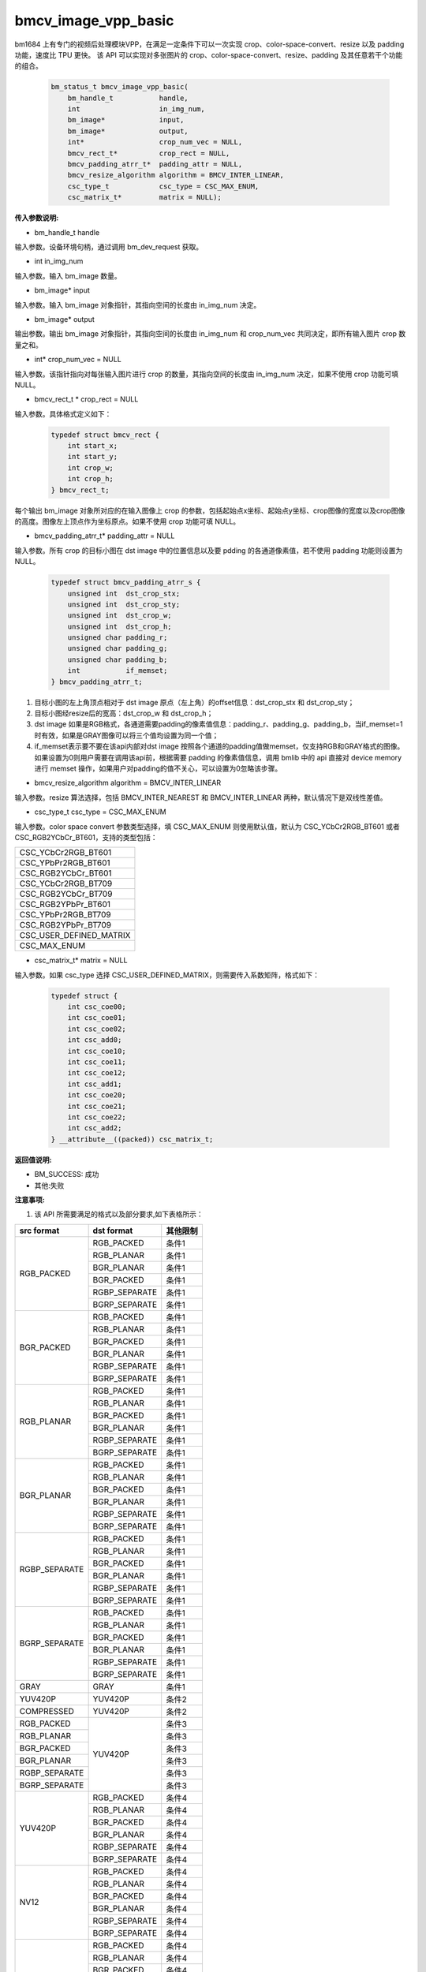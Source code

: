 bmcv_image_vpp_basic
=========================


bm1684 上有专门的视频后处理模块VPP，在满足一定条件下可以一次实现 crop、color-space-convert、resize 以及 padding 功能，速度比 TPU 更快。
该 API 可以实现对多张图片的 crop、color-space-convert、resize、padding 及其任意若干个功能的组合。

    .. code-block:: c

        bm_status_t bmcv_image_vpp_basic(
            bm_handle_t           handle,
            int                   in_img_num,
            bm_image*             input,
            bm_image*             output,
            int*                  crop_num_vec = NULL,
            bmcv_rect_t*          crop_rect = NULL,
            bmcv_padding_atrr_t*  padding_attr = NULL,
            bmcv_resize_algorithm algorithm = BMCV_INTER_LINEAR,
            csc_type_t            csc_type = CSC_MAX_ENUM,
            csc_matrix_t*         matrix = NULL);


**传入参数说明:**

* bm_handle_t handle

输入参数。设备环境句柄，通过调用 bm_dev_request 获取。

* int in_img_num

输入参数。输入 bm_image 数量。

* bm_image* input

输入参数。输入 bm_image 对象指针，其指向空间的长度由 in_img_num 决定。

* bm_image* output

输出参数。输出 bm_image 对象指针，其指向空间的长度由 in_img_num 和 crop_num_vec 共同决定，即所有输入图片 crop 数量之和。

* int* crop_num_vec = NULL

输入参数。该指针指向对每张输入图片进行 crop 的数量，其指向空间的长度由 in_img_num 决定，如果不使用 crop 功能可填 NULL。

* bmcv_rect_t * crop_rect = NULL

输入参数。具体格式定义如下：

    .. code-block:: c

        typedef struct bmcv_rect {  
            int start_x;
            int start_y;
            int crop_w;
            int crop_h;             
        } bmcv_rect_t;

每个输出 bm_image 对象所对应的在输入图像上 crop 的参数，包括起始点x坐标、起始点y坐标、crop图像的宽度以及crop图像的高度。图像左上顶点作为坐标原点。如果不使用 crop 功能可填 NULL。

* bmcv_padding_atrr_t*  padding_attr = NULL

输入参数。所有 crop 的目标小图在 dst image 中的位置信息以及要 pdding 的各通道像素值，若不使用 padding 功能则设置为 NULL。 
 
    .. code-block:: c 
 
        typedef struct bmcv_padding_atrr_s { 
            unsigned int  dst_crop_stx; 
            unsigned int  dst_crop_sty; 
            unsigned int  dst_crop_w; 
            unsigned int  dst_crop_h; 
            unsigned char padding_r; 
            unsigned char padding_g; 
            unsigned char padding_b; 
            int           if_memset; 
        } bmcv_padding_atrr_t; 
 
 


1. 目标小图的左上角顶点相对于 dst image 原点（左上角）的offset信息：dst_crop_stx 和 dst_crop_sty；
#. 目标小图经resize后的宽高：dst_crop_w 和 dst_crop_h；
#. dst image 如果是RGB格式，各通道需要padding的像素值信息：padding_r、padding_g、padding_b，当if_memset=1时有效，如果是GRAY图像可以将三个值均设置为同一个值；
#. if_memset表示要不要在该api内部对dst image 按照各个通道的padding值做memset，仅支持RGB和GRAY格式的图像。如果设置为0则用户需要在调用该api前，根据需要 padding 的像素值信息，调用 bmlib 中的 api 直接对 device memory 进行 memset 操作，如果用户对padding的值不关心，可以设置为0忽略该步骤。

* bmcv_resize_algorithm algorithm = BMCV_INTER_LINEAR

输入参数。resize 算法选择，包括 BMCV_INTER_NEAREST 和 BMCV_INTER_LINEAR 两种，默认情况下是双线性差值。

* csc_type_t csc_type = CSC_MAX_ENUM

输入参数。color space convert 参数类型选择，填 CSC_MAX_ENUM 则使用默认值，默认为 CSC_YCbCr2RGB_BT601 或者 CSC_RGB2YCbCr_BT601，支持的类型包括：

+----------------------------+
| CSC_YCbCr2RGB_BT601        |
+----------------------------+
| CSC_YPbPr2RGB_BT601        |
+----------------------------+
| CSC_RGB2YCbCr_BT601        |
+----------------------------+
| CSC_YCbCr2RGB_BT709        |
+----------------------------+
| CSC_RGB2YCbCr_BT709        |
+----------------------------+
| CSC_RGB2YPbPr_BT601        |
+----------------------------+
| CSC_YPbPr2RGB_BT709        |
+----------------------------+
| CSC_RGB2YPbPr_BT709        |
+----------------------------+ 
| CSC_USER_DEFINED_MATRIX    |
+----------------------------+  
| CSC_MAX_ENUM               |
+----------------------------+  

* csc_matrix_t* matrix = NULL

输入参数。如果 csc_type 选择 CSC_USER_DEFINED_MATRIX，则需要传入系数矩阵，格式如下：

    .. code-block:: c 

          typedef struct {
              int csc_coe00;
              int csc_coe01;
              int csc_coe02;
              int csc_add0;
              int csc_coe10;
              int csc_coe11;
              int csc_coe12;
              int csc_add1;
              int csc_coe20;
              int csc_coe21;
              int csc_coe22;
              int csc_add2;
          } __attribute__((packed)) csc_matrix_t;



**返回值说明:**

* BM_SUCCESS: 成功

* 其他:失败


**注意事项:**

1. 该 API 所需要满足的格式以及部分要求,如下表格所示：


+------------------+---------------------+----------+
| src format       | dst format          | 其他限制 |
+==================+=====================+==========+
|                  | RGB_PACKED          |  条件1   |
|                  +---------------------+----------+
| RGB_PACKED       | RGB_PLANAR          |  条件1   |
|                  +---------------------+----------+
|                  | BGR_PLANAR          |  条件1   |
|                  +---------------------+----------+
|                  | BGR_PACKED          |  条件1   |
|                  +---------------------+----------+
|                  | RGBP_SEPARATE       |  条件1   |
|                  +---------------------+----------+
|                  | BGRP_SEPARATE       |  条件1   |
+------------------+---------------------+----------+
|                  | RGB_PACKED          |  条件1   |
|                  +---------------------+----------+
| BGR_PACKED       | RGB_PLANAR          |  条件1   |
|                  +---------------------+----------+
|                  | BGR_PACKED          |  条件1   |
|                  +---------------------+----------+
|                  | BGR_PLANAR          |  条件1   |
|                  +---------------------+----------+
|                  | RGBP_SEPARATE       |  条件1   |
|                  +---------------------+----------+
|                  | BGRP_SEPARATE       |  条件1   |
+------------------+---------------------+----------+
|                  | RGB_PACKED          |  条件1   |
|                  +---------------------+----------+
| RGB_PLANAR       | RGB_PLANAR          |  条件1   |
|                  +---------------------+----------+
|                  | BGR_PACKED          |  条件1   |
|                  +---------------------+----------+
|                  | BGR_PLANAR          |  条件1   |
|                  +---------------------+----------+
|                  | RGBP_SEPARATE       |  条件1   |
|                  +---------------------+----------+
|                  | BGRP_SEPARATE       |  条件1   |
+------------------+---------------------+----------+
|                  | RGB_PACKED          |  条件1   |
|                  +---------------------+----------+
| BGR_PLANAR       | RGB_PLANAR          |  条件1   |
|                  +---------------------+----------+
|                  | BGR_PACKED          |  条件1   |
|                  +---------------------+----------+
|                  | BGR_PLANAR          |  条件1   |
|                  +---------------------+----------+
|                  | RGBP_SEPARATE       |  条件1   |
|                  +---------------------+----------+
|                  | BGRP_SEPARATE       |  条件1   |
+------------------+---------------------+----------+
|                  | RGB_PACKED          |  条件1   |
|                  +---------------------+----------+
| RGBP_SEPARATE    | RGB_PLANAR          |  条件1   |
|                  +---------------------+----------+
|                  | BGR_PACKED          |  条件1   |
|                  +---------------------+----------+
|                  | BGR_PLANAR          |  条件1   |
|                  +---------------------+----------+
|                  | RGBP_SEPARATE       |  条件1   |
|                  +---------------------+----------+
|                  | BGRP_SEPARATE       |  条件1   |
+------------------+---------------------+----------+
|                  | RGB_PACKED          |  条件1   |
|                  +---------------------+----------+
| BGRP_SEPARATE    | RGB_PLANAR          |  条件1   |
|                  +---------------------+----------+
|                  | BGR_PACKED          |  条件1   |
|                  +---------------------+----------+
|                  | BGR_PLANAR          |  条件1   |
|                  +---------------------+----------+
|                  | RGBP_SEPARATE       |  条件1   |
|                  +---------------------+----------+
|                  | BGRP_SEPARATE       |  条件1   |
+------------------+---------------------+----------+
| GRAY             | GRAY                |  条件1   |
+------------------+---------------------+----------+
| YUV420P          | YUV420P             |  条件2   |
+------------------+---------------------+----------+
| COMPRESSED       | YUV420P             |  条件2   |
+------------------+---------------------+----------+
| RGB_PACKED       | YUV420P             |  条件3   |
+------------------+                     +----------+
| RGB_PLANAR       |                     |  条件3   |
+------------------+                     +----------+
| BGR_PACKED       |                     |  条件3   |
+------------------+                     +----------+
| BGR_PLANAR       |                     |  条件3   |
+------------------+                     +----------+
| RGBP_SEPARATE    |                     |  条件3   |
+------------------+                     +----------+
| BGRP_SEPARATE    |                     |  条件3   |
+------------------+---------------------+----------+
|                  | RGB_PACKED          |  条件4   |
|                  +---------------------+----------+
| YUV420P          | RGB_PLANAR          |  条件4   |
|                  +---------------------+----------+
|                  | BGR_PACKED          |  条件4   |
|                  +---------------------+----------+
|                  | BGR_PLANAR          |  条件4   |
|                  +---------------------+----------+
|                  | RGBP_SEPARATE       |  条件4   |
|                  +---------------------+----------+
|                  | BGRP_SEPARATE       |  条件4   |
+------------------+---------------------+----------+
|                  | RGB_PACKED          |  条件4   |
|                  +---------------------+----------+
| NV12             | RGB_PLANAR          |  条件4   |
|                  +---------------------+----------+
|                  | BGR_PACKED          |  条件4   |
|                  +---------------------+----------+
|                  | BGR_PLANAR          |  条件4   |
|                  +---------------------+----------+
|                  | RGBP_SEPARATE       |  条件4   |
|                  +---------------------+----------+
|                  | BGRP_SEPARATE       |  条件4   |
+------------------+---------------------+----------+
|                  | RGB_PACKED          |  条件4   |
|                  +---------------------+----------+
| COMPRESSED       | RGB_PLANAR          |  条件4   |
|                  +---------------------+----------+
|                  | BGR_PACKED          |  条件4   |
|                  +---------------------+----------+
|                  | BGR_PLANAR          |  条件4   |
|                  +---------------------+----------+
|                  | RGBP_SEPARATE       |  条件4   |
|                  +---------------------+----------+
|                  | BGRP_SEPARATE       |  条件4   |
+------------------+---------------------+----------+

其中：

     - 条件1： src.width >= crop.x + crop.width，src.height >= crop.y + crop.height
     - 条件2： src.width, src.height, dst.widht，dst.height 必须是2的整数倍，src.width >= crop.x + crop.width，src.height >= crop.y + crop.height
     - 条件3： dst.widht，dst.height 必须是2的整数倍，src.width == dst.width，src.height == dst.height，crop.x == 0，crop.y == 0,src.width >= crop.x + crop.width，src.height >= crop.y + crop.height
     - 条件4： src.width，src.height 必须是2的整数倍，src.width >= crop.x + crop.width，src.height >= crop.y + crop.height

2. 输入 bm_image 的 device mem 不能在 heap0 上。

3. 所有输入输出 image 的 stride 必须 64 对齐。

4. 所有输入输出 image 的地址必须 32 byte 对齐。

5. 图片缩放倍数（（crop.width / output.width) 以及 (crop.height / output.height））限制在 1/32 ～ 32 之间。

6. 输入输出的寬高（src.width, src.height, dst.widht, dst.height）限制在 16 ～ 4096 之间。

7. 输入必须关联 device memory，否则返回失败。

8. FORMAT_COMPRESSED 是 VPU 解码后内置的一种压缩格式，它包括4个部分：Y compressed table、Y compressed data、CbCr compressed table 以及 CbCr compressed data。请注意 bm_image 中这四部分存储的顺序与 FFMPEG 中 AVFrame 稍有不同，如果需要 attach AVFrame 中 device memory 数据到 bm_image 中时，对应关系如下，关于 AVFrame 详细内容请参考 VPU 的用户手册。

    .. code-block:: c

        bm_device_mem_t src_plane_device[4];
        src_plane_device[0] = bm_mem_from_device((u64)avframe->data[6],
                avframe->linesize[6]);
        src_plane_device[1] = bm_mem_from_device((u64)avframe->data[4],
                avframe->linesize[4] * avframe->h);
        src_plane_device[2] = bm_mem_from_device((u64)avframe->data[7],
                avframe->linesize[7]);
        src_plane_device[3] = bm_mem_from_device((u64)avframe->data[5],
                avframe->linesize[4] * avframe->h / 2);

        bm_image_attach(*compressed_image, src_plane_device);


   
